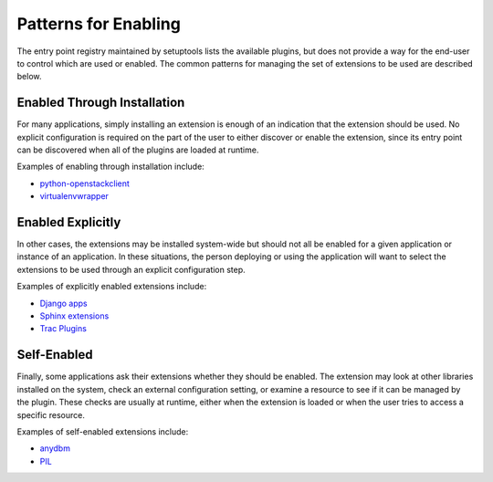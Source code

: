 =======================
 Patterns for Enabling
=======================

The entry point registry maintained by setuptools lists the available
plugins, but does not provide a way for the end-user to control which
are used or enabled. The common patterns for managing the set of
extensions to be used are described below.

Enabled Through Installation
============================

For many applications, simply installing an extension is enough of an
indication that the extension should be used. No explicit
configuration is required on the part of the user to either discover
or enable the extension, since its entry point can be discovered when
all of the plugins are loaded at runtime.

Examples of enabling through installation include:

* `python-openstackclient`_
* virtualenvwrapper_

.. _python-openstackclient: https://github.com/openstack/python-openstackclient
.. _virtualenvwrapper: http://pypi.python.org/pypi/virtualenvwrapper

Enabled Explicitly
==================

In other cases, the extensions may be installed system-wide but should
not all be enabled for a given application or instance of an
application. In these situations, the person deploying or using the
application will want to select the extensions to be used through an
explicit configuration step.

Examples of explicitly enabled extensions include:

* `Django apps`_
* `Sphinx extensions`_
* `Trac Plugins`_

.. _Trac Plugins: http://trac.edgewall.org/wiki/TracPlugins

.. _Sphinx extensions: http://sphinx.pocoo.org/extensions.html

.. _Django apps: https://docs.djangoproject.com/en/dev/intro/tutorial01/

.. seealso::

   :class:`stevedore.named.NamedExtensionManager`


Self-Enabled
============

Finally, some applications ask their extensions whether they should be
enabled. The extension may look at other libraries installed on the
system, check an external configuration setting, or examine a resource
to see if it can be managed by the plugin. These checks are usually at
runtime, either when the extension is loaded or when the user tries to
access a specific resource.

Examples of self-enabled extensions include:

* anydbm_
* PIL_

.. _anydbm: http://docs.python.org/library/anydbm.html
.. _PIL: http://www.pythonware.com/products/pil/

.. seealso::

   :class:`stevedore.enabled.EnabledExtensionManager`
